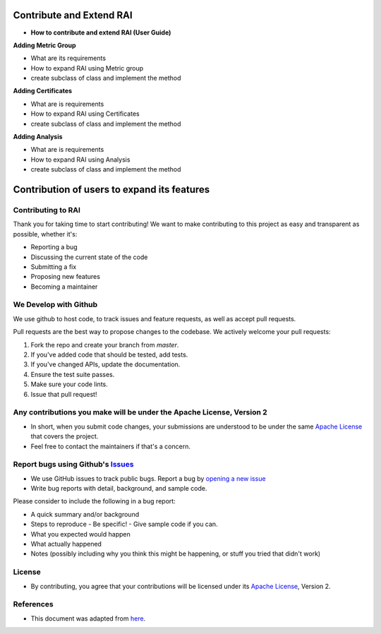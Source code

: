 .. _Contribute and Extend RAI:

=============================
**Contribute and Extend RAI**
=============================

- **How to contribute and extend RAI (User Guide)**

**Adding Metric Group**

- What are its requirements

- How to expand RAI using Metric group

- create subclass of class and implement the method



**Adding Certificates**

- What are is requirements

- How to expand RAI using Certificates


- create subclass of class and implement the method

**Adding Analysis**

- What are is requirements

- How to expand RAI using Analysis


- create subclass of class and implement the method

================================================
**Contribution of users to expand its features**
================================================

**Contributing to RAI**
-----------------------

Thank you for taking time to start contributing! We want to make contributing to this project as easy and transparent as possible, whether it's:

- Reporting a bug
- Discussing the current state of the code
- Submitting a fix
- Proposing new features
- Becoming a maintainer

**We Develop with Github**
--------------------------

We use github to host code, to track issues and feature requests, as well as accept pull requests.

Pull requests are the best way to propose changes to the codebase. We actively welcome your pull requests:

1. Fork the repo and create your branch from `master`.
2. If you've added code that should be tested, add tests.
3. If you've changed APIs, update the documentation.
4. Ensure the test suite passes.
5. Make sure your code lints.
6. Issue that pull request!

**Any contributions you make will be under the Apache License, Version 2**
--------------------------------------------------------------------------

- In short, when you submit code changes, your submissions are understood to be under the same `Apache License <https://github.com/cisco-open/ResponsibleAI/blob/main/LICENSE>`_ that covers the project.
- Feel free to contact the maintainers if that's a concern.

**Report bugs using Github's** `Issues <https://github.com/cisco-open/ResponsibleAI/issues>`_
---------------------------------------------------------------------------------------------

- We use GitHub issues to track public bugs. Report a bug by `opening a new issue <https://github.com/cisco-open/ResponsibleAI/issues/new>`_

- Write bug reports with detail, background, and sample code.

Please consider to include the following in a bug report:

- A quick summary and/or background
- Steps to reproduce
  - Be specific!
  - Give sample code if you can.
- What you expected would happen
- What actually happened
- Notes (possibly including why you think this might be happening, or stuff you tried that didn't work)

 
**License**
-----------

- By contributing, you agree that your contributions will be licensed under its `Apache License <https://github.com/cisco-open/ResponsibleAI/blob/main/LICENSE>`_, Version 2.

**References**
--------------

- This document was adapted from  `here <https://gist.github.com/briandk/3d2e8b3ec8daf5a27a62>`_.